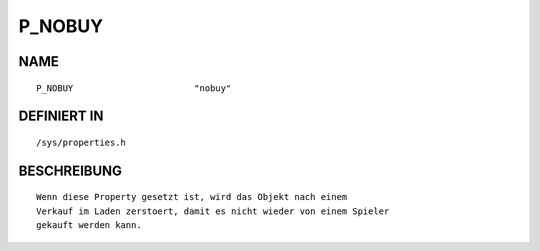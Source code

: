 P_NOBUY
=======

NAME
----
::

    P_NOBUY                       "nobuy"                       

DEFINIERT IN
------------
::

    /sys/properties.h

BESCHREIBUNG
------------
::

     Wenn diese Property gesetzt ist, wird das Objekt nach einem
     Verkauf im Laden zerstoert, damit es nicht wieder von einem Spieler
     gekauft werden kann.

